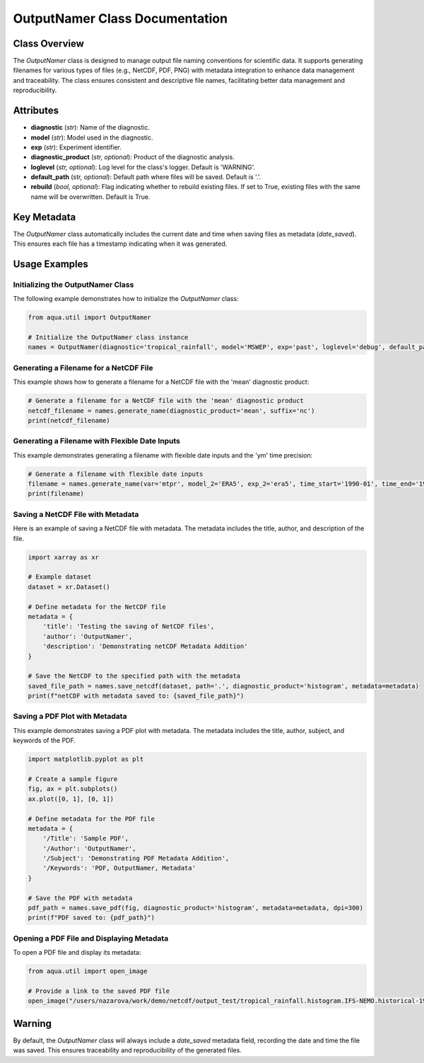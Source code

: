 OutputNamer Class Documentation
===============================

Class Overview
--------------

The `OutputNamer` class is designed to manage output file naming conventions for scientific data. It supports generating filenames for various types of files (e.g., NetCDF, PDF, PNG) with metadata integration to enhance data management and traceability. The class ensures consistent and descriptive file names, facilitating better data management and reproducibility.

Attributes
----------

- **diagnostic** (*str*): Name of the diagnostic.
- **model** (*str*): Model used in the diagnostic.
- **exp** (*str*): Experiment identifier.
- **diagnostic_product** (*str, optional*): Product of the diagnostic analysis.
- **loglevel** (*str, optional*): Log level for the class's logger. Default is 'WARNING'.
- **default_path** (*str, optional*): Default path where files will be saved. Default is '.'.
- **rebuild** (*bool, optional*): Flag indicating whether to rebuild existing files. If set to True, existing files with the same name will be overwritten. Default is True.

Key Metadata
------------

The `OutputNamer` class automatically includes the current date and time when saving files as metadata (`date_saved`). This ensures each file has a timestamp indicating when it was generated.

Usage Examples
--------------

Initializing the OutputNamer Class
^^^^^^^^^^^^^^^^^^^^^^^^^^^^^^^^^^

The following example demonstrates how to initialize the `OutputNamer` class:

.. code-block:: python

    from aqua.util import OutputNamer

    # Initialize the OutputNamer class instance
    names = OutputNamer(diagnostic='tropical_rainfall', model='MSWEP', exp='past', loglevel='debug', default_path='.')

Generating a Filename for a NetCDF File
^^^^^^^^^^^^^^^^^^^^^^^^^^^^^^^^^^^^^^^

This example shows how to generate a filename for a NetCDF file with the 'mean' diagnostic product:

.. code-block:: python

    # Generate a filename for a NetCDF file with the 'mean' diagnostic product
    netcdf_filename = names.generate_name(diagnostic_product='mean', suffix='nc')
    print(netcdf_filename)

Generating a Filename with Flexible Date Inputs
^^^^^^^^^^^^^^^^^^^^^^^^^^^^^^^^^^^^^^^^^^^^^^^

This example demonstrates generating a filename with flexible date inputs and the 'ym' time precision:

.. code-block:: python

    # Generate a filename with flexible date inputs
    filename = names.generate_name(var='mtpr', model_2='ERA5', exp_2='era5', time_start='1990-01', time_end='1990-02', time_precision='ym', area='indian_ocean')
    print(filename)

Saving a NetCDF File with Metadata
^^^^^^^^^^^^^^^^^^^^^^^^^^^^^^^^^^

Here is an example of saving a NetCDF file with metadata. The metadata includes the title, author, and description of the file.

.. code-block:: python

    import xarray as xr

    # Example dataset
    dataset = xr.Dataset()

    # Define metadata for the NetCDF file
    metadata = {
        'title': 'Testing the saving of NetCDF files',
        'author': 'OutputNamer',
        'description': 'Demonstrating netCDF Metadata Addition'
    }

    # Save the NetCDF to the specified path with the metadata
    saved_file_path = names.save_netcdf(dataset, path='.', diagnostic_product='histogram', metadata=metadata)
    print(f"netCDF with metadata saved to: {saved_file_path}")

Saving a PDF Plot with Metadata
^^^^^^^^^^^^^^^^^^^^^^^^^^^^^^^

This example demonstrates saving a PDF plot with metadata. The metadata includes the title, author, subject, and keywords of the PDF.

.. code-block:: python

    import matplotlib.pyplot as plt

    # Create a sample figure
    fig, ax = plt.subplots()
    ax.plot([0, 1], [0, 1])

    # Define metadata for the PDF file
    metadata = {
        '/Title': 'Sample PDF',
        '/Author': 'OutputNamer',
        '/Subject': 'Demonstrating PDF Metadata Addition',
        '/Keywords': 'PDF, OutputNamer, Metadata'
    }

    # Save the PDF with metadata
    pdf_path = names.save_pdf(fig, diagnostic_product='histogram', metadata=metadata, dpi=300)
    print(f"PDF saved to: {pdf_path}")

Opening a PDF File and Displaying Metadata
^^^^^^^^^^^^^^^^^^^^^^^^^^^^^^^^^^^^^^^^^^

To open a PDF file and display its metadata:

.. code-block:: python

    from aqua.util import open_image

    # Provide a link to the saved PDF file
    open_image("/users/nazarova/work/demo/netcdf/output_test/tropical_rainfall.histogram.IFS-NEMO.historical-1990.pdf")

Warning
-------

By default, the `OutputNamer` class will always include a `date_saved` metadata field, recording the date and time the file was saved. This ensures traceability and reproducibility of the generated files.
